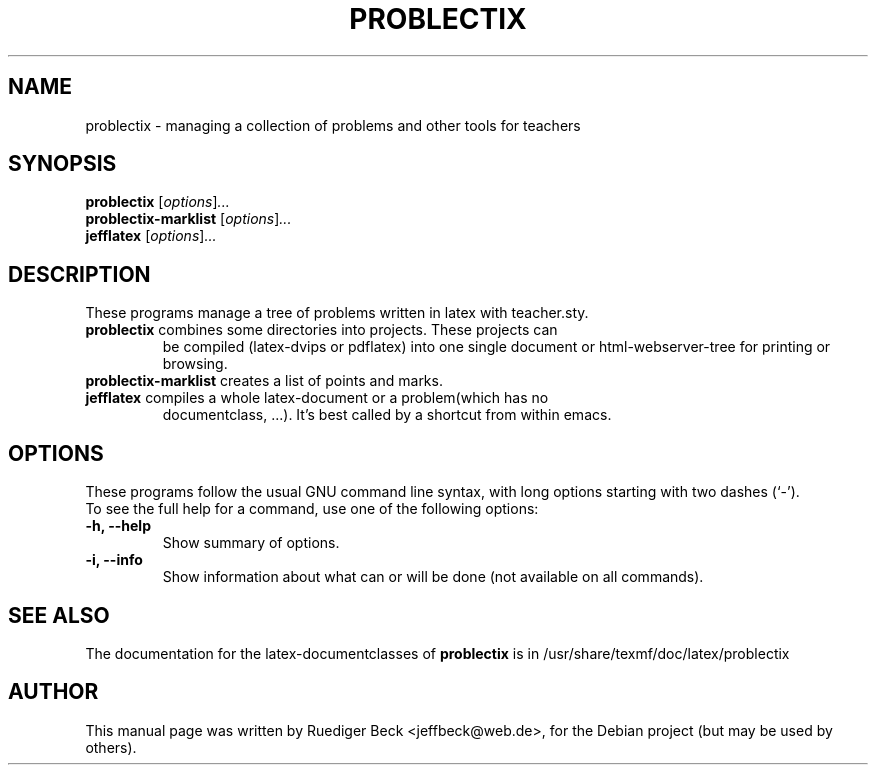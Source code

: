 .\"                                      Hey, EMACS: -*- nroff -*-
.\" First parameter, NAME, should be all caps
.\" Second parameter, SECTION, should be 1-8, maybe w/ subsection
.\" other parameters are allowed: see man(7), man(1)
.TH PROBLECTIX 1 "February 19, 2004"
.\" Please adjust this date whenever revising the manpage.
.\"
.\" Some roff macros, for reference:
.\" .nh        disable hyphenation
.\" .hy        enable hyphenation
.\" .ad l      left justify
.\" .ad b      justify to both left and right margins
.\" .nf        disable filling
.\" .fi        enable filling
.\" .br        insert line break
.\" .sp <n>    insert n+1 empty lines
.\" for manpage-specific macros, see man(7)
.SH NAME
problectix \- managing a collection of problems and other tools for teachers
.SH SYNOPSIS
.B problectix
.RI [ options ] ...
.br
.B problectix-marklist
.RI [ options ] ...
.br
.B jefflatex
.RI [ options ] ...
.SH DESCRIPTION
These programs manage a tree of problems written in latex with teacher.sty.
.TP
\fBproblectix\fP combines some directories into projects. These projects can 
be compiled (latex-dvips or pdflatex) into one single document or 
html-webserver-tree for printing or browsing.
.TP
\fBproblectix-marklist\fP creates a list of points and marks.
.TP
\fBjefflatex\fP compiles a whole latex-document or a problem(which has no 
documentclass, ...). It's best called by a shortcut from within emacs.
.PP
.SH OPTIONS
These programs follow the usual GNU command line syntax, with long
options starting with two dashes (`-').
.TP
To see the full help for a command, use one of the following options: 
.TP
.B \-h, \-\-help
Show summary of options.
.TP
.B \-i, \-\-info
Show information about what can or will be done (not available on all commands).
.SH SEE ALSO
The documentation for the latex-documentclasses of
.BR problectix
is in /usr/share/texmf/doc/latex/problectix
.\".BR baz (1).
.\".br
.\"You can see the full options of the Programs by calling for example 
.\".IR "sophomrix-check -h" ,
.
.SH AUTHOR
This manual page was written by Ruediger Beck <jeffbeck@web.de>,
for the Debian project (but may be used by others).
